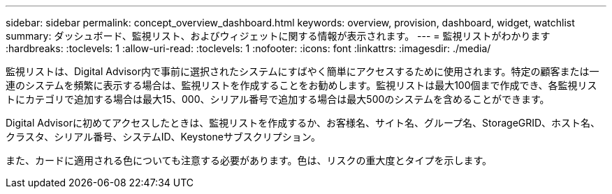---
sidebar: sidebar 
permalink: concept_overview_dashboard.html 
keywords: overview, provision, dashboard, widget, watchlist 
summary: ダッシュボード、監視リスト、およびウィジェットに関する情報が表示されます。 
---
= 監視リストがわかります
:hardbreaks:
:toclevels: 1
:allow-uri-read: 
:toclevels: 1
:nofooter: 
:icons: font
:linkattrs: 
:imagesdir: ./media/


[role="lead"]
監視リストは、Digital Advisor内で事前に選択されたシステムにすばやく簡単にアクセスするために使用されます。特定の顧客または一連のシステムを頻繁に表示する場合は、監視リストを作成することをお勧めします。監視リストは最大100個まで作成でき、各監視リストにカテゴリで追加する場合は最大15、000、シリアル番号で追加する場合は最大500のシステムを含めることができます。

Digital Advisorに初めてアクセスしたときは、監視リストを作成するか、お客様名、サイト名、グループ名、StorageGRID、ホスト名、 クラスタ、シリアル番号、システムID、Keystoneサブスクリプション。

また、カードに適用される色についても注意する必要があります。色は、リスクの重大度とタイプを示します。
